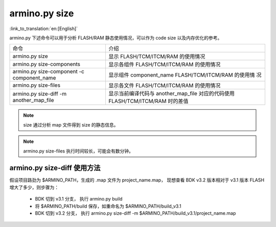 armino.py size
===========================

:link_to_translation:`en:[English]`

armino.py 下述命令可以用于分析 FLASH/RAM 静态使用情况，可以作为 code size 以及内存优化的参考。

+-------------------------------------------+----------------------------------------------------+
|  命令                                     | 介绍                                               |
+-------------------------------------------+----------------------------------------------------+
| armino.py size                            | 显示 FLASH/TCM/ITCM/RAM 的使用情况                 |
+-------------------------------------------+----------------------------------------------------+
| armino.py size-components                 | 显示各组件 FLASH/TCM/ITCM/RAM 的使用情况           | 
+-------------------------------------------+----------------------------------------------------+
| armino.py size-component -c component_name| 显示组件 component_name FLASH/TCM/ITCM/RAM 的使用情|
|                                           | 况                                                 |
+-------------------------------------------+----------------------------------------------------+
| armino.py size-files                      | 显示各文件 FLASH/TCM/ITCM/RAM 的使用情况           | 
+-------------------------------------------+----------------------------------------------------+
| armino.py size-diff -m another_map_file   | 显示当前编译代码与 another_map_file 对应的代码使用 |
|                                           | FLASH/TCM/ITCM/RAM 时的差值                        |
+-------------------------------------------+----------------------------------------------------+

.. note::

  size 通过分析 map 文件得到 size 的静态信息。

.. note::

  armino.py size-files 执行时间较长，可能会有数分钟。

armino.py size-diff 使用方法
---------------------------------

假设项目路劲为 $ARMINO_PATH，生成的 .map 文件为 project_name.map， 现想查看 BDK v3.2 版本相对于 v3.1 版本 FLASH 增大了多少，则步骤为：

 - BDK 切到 v3.1 分支， 执行 armino.py build
 - 将 $ARMINO_PATH/build 保存，如重命名为 $ARMINO_PATH/build_v3.1
 - BDK 切到 v3.2 分支， 执行 armino.py size-diff -m $ARMINO_PATH/build_v3.1/project_name.map

